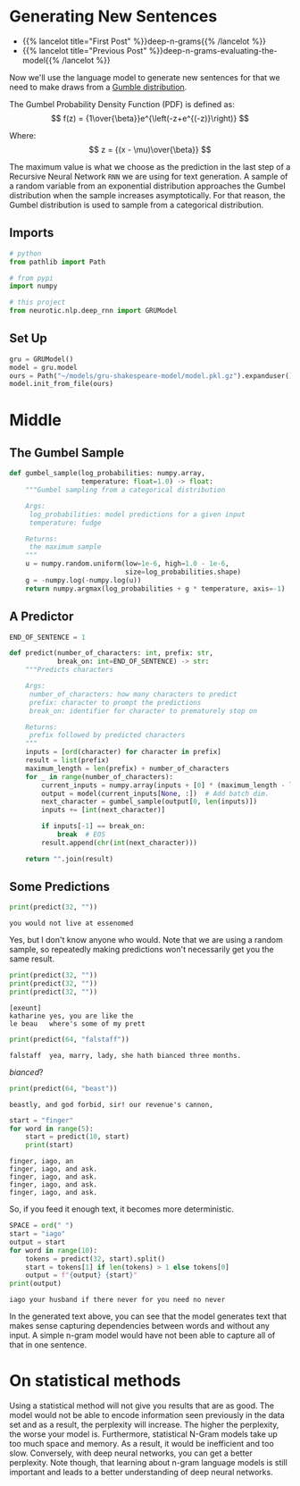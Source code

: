 #+BEGIN_COMMENT
.. title: Deep N-Grams: Generating Sentences
.. slug: deep-n-grams-generating-sentences
.. date: 2021-01-05 16:49:26 UTC-08:00
.. tags: nlp,n-grams,rnn,gru
.. category: NLP
.. link: 
.. description: Generating sentences with our GRU model.
.. type: text
.. has_math: True
#+END_COMMENT
#+OPTIONS: ^:{}
#+TOC: headlines 3
#+PROPERTY: header-args :session ~/.local/share/jupyter/runtime/kernel-b5d72b74-c138-4af9-867f-c0dd39175ef3-ssh.json
#+BEGIN_SRC python :results none :exports none
%load_ext autoreload
%autoreload 2
#+END_SRC

* Generating New Sentences
  - {{% lancelot title="First Post" %}}deep-n-grams{{% /lancelot %}}
  - {{% lancelot title="Previous Post" %}}deep-n-grams-evaluating-the-model{{% /lancelot %}}

 Now we'll use the language model to generate new sentences for that we need to make draws from a [[https://en.wikipedia.org/wiki/Gumbel_distribution][Gumble distribution]].

The Gumbel Probability Density Function (PDF) is defined as: 
\[
f(z) = {1\over{\beta}}e^{\left(-z+e^{(-z)}\right)}
\]

Where:
\[
z = {(x - \mu)\over{\beta}}
\]

The maximum value is what we choose as the prediction in the last step of a Recursive Neural Network =RNN= we are using for text generation. A sample of a random variable from an exponential distribution approaches the Gumbel distribution when the sample increases asymptotically. For that reason, the Gumbel distribution is used to sample from a categorical distribution.

** Imports
#+begin_src python :results none
# python
from pathlib import Path

# from pypi
import numpy

# this project
from neurotic.nlp.deep_rnn import GRUModel
#+end_src
** Set Up
#+begin_src python :results none
gru = GRUModel()
model = gru.model
ours = Path("~/models/gru-shakespeare-model/model.pkl.gz").expanduser()
model.init_from_file(ours)
#+end_src   
* Middle
** The Gumbel Sample
#+begin_src python :results none
def gumbel_sample(log_probabilities: numpy.array,
                  temperature: float=1.0) -> float:
    """Gumbel sampling from a categorical distribution

    Args:
     log_probabilities: model predictions for a given input
     temperature: fudge

    Returns:
     the maximum sample
    """
    u = numpy.random.uniform(low=1e-6, high=1.0 - 1e-6,
                             size=log_probabilities.shape)
    g = -numpy.log(-numpy.log(u))
    return numpy.argmax(log_probabilities + g * temperature, axis=-1)
#+end_src
** A Predictor
#+begin_src python :results none
END_OF_SENTENCE = 1

def predict(number_of_characters: int, prefix: str,
            break_on: int=END_OF_SENTENCE) -> str:
    """Predicts characters

    Args:
     number_of_characters: how many characters to predict
     prefix: character to prompt the predictions
     break_on: identifier for character to prematurely stop on

    Returns:
     prefix followed by predicted characters
    """
    inputs = [ord(character) for character in prefix]
    result = list(prefix)
    maximum_length = len(prefix) + number_of_characters
    for _ in range(number_of_characters):
        current_inputs = numpy.array(inputs + [0] * (maximum_length - len(inputs)))
        output = model(current_inputs[None, :])  # Add batch dim.
        next_character = gumbel_sample(output[0, len(inputs)])
        inputs += [int(next_character)]
       
        if inputs[-1] == break_on:
            break  # EOS
        result.append(chr(int(next_character)))
    
    return "".join(result)
#+end_src
** Some Predictions
#+begin_src python :results output :exports both
print(predict(32, ""))
#+end_src   

#+RESULTS:
: you would not live at essenomed 

Yes, but I don't know anyone who would. Note that we are using a random sample, so repeatedly making predictions won't necessarily get you the same result.
#+begin_src python :results output :exports both
print(predict(32, ""))
print(predict(32, ""))
print(predict(32, ""))
#+end_src

#+RESULTS:
: [exeunt]
: katharine	yes, you are like the 
: le beau	where's some of my prett

#+begin_src python :results output :exports both
print(predict(64, "falstaff"))
#+end_src

#+RESULTS:
: falstaff	yea, marry, lady, she hath bianced three months.

/bianced/?

#+begin_src python :results output :exports both
print(predict(64, "beast"))
#+end_src

#+RESULTS:
: beastly, and god forbid, sir! our revenue's cannon,

#+begin_src python :results output :exports both
start = "finger"
for word in range(5):
    start = predict(10, start)
    print(start)
#+end_src

#+RESULTS:
: finger, iago, an
: finger, iago, and ask.
: finger, iago, and ask.
: finger, iago, and ask.
: finger, iago, and ask.

So, if you feed it enough text, it becomes more deterministic.

#+begin_src python :results output :exports both
SPACE = ord(" ")
start = "iago"
output = start
for word in range(10):
    tokens = predict(32, start).split()
    start = tokens[1] if len(tokens) > 1 else tokens[0]
    output = f"{output} {start}"
print(output)    
#+end_src

#+RESULTS:
: iago your husband if there never for you need no never


In the generated text above, you can see that the model generates text that makes sense capturing dependencies between words and without any input. A simple n-gram model would have not been able to capture all of that in one sentence.
* On statistical methods

 Using a statistical method will not give you results that are as good. The model would not be able to encode information seen previously in the data set and as a result, the perplexity will increase. The higher the perplexity, the worse your model is. Furthermore, statistical N-Gram models take up too much space and memory. As a result, it would be inefficient and too slow. Conversely, with deep neural networks, you can get a better perplexity. Note though, that learning about n-gram language models is still important and leads to a better understanding of deep neural networks.

